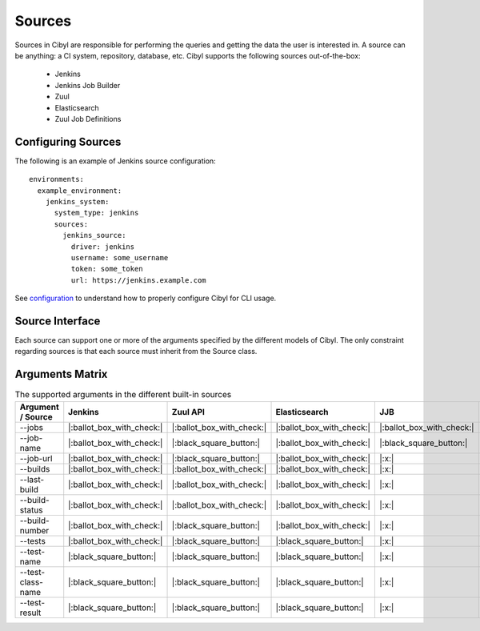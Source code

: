 Sources
=======

Sources in Cibyl are responsible for performing the queries and getting the data the user is interested in.
A source can be anything: a CI system, repository, database, etc. Cibyl supports the following sources out-of-the-box:

  * Jenkins
  * Jenkins Job Builder
  * Zuul
  * Elasticsearch
  * Zuul Job Definitions

Configuring Sources
-------------------

The following is an example of Jenkins source configuration::

    environments:
      example_environment:
        jenkins_system:
          system_type: jenkins
          sources:
            jenkins_source:
              driver: jenkins
              username: some_username
              token: some_token
              url: https://jenkins.example.com

See `configuration <configuration.html#configuration>`_ to understand how to properly configure Cibyl for CLI usage.

Source Interface
----------------

Each source can support one or more of the arguments specified by the different models of Cibyl.
The only constraint regarding sources is that each source must inherit from the Source class.

Arguments Matrix
----------------

.. list-table:: The supported arguments in the different built-in sources
   :widths: 25 25 25 25 25 25
   :header-rows: 1

   * - Argument / Source
     - Jenkins
     - Zuul API
     - Elasticsearch
     - JJB
     - Zuul.d
   * - --jobs
     - |:ballot_box_with_check:|
     - |:ballot_box_with_check:|
     - |:ballot_box_with_check:|
     - |:ballot_box_with_check:|
     - |:x:|
   * - --job-name
     - |:ballot_box_with_check:|
     - |:black_square_button:|
     - |:ballot_box_with_check:|
     - |:black_square_button:|
     - |:black_square_button:|
   * - --job-url
     - |:ballot_box_with_check:|
     - |:black_square_button:|
     - |:ballot_box_with_check:|
     - |:x:|
     - |:x:|
   * - --builds
     - |:ballot_box_with_check:|
     - |:ballot_box_with_check:|
     - |:ballot_box_with_check:|
     - |:x:|
     - |:x:|
   * - --last-build
     - |:ballot_box_with_check:|
     - |:ballot_box_with_check:|
     - |:ballot_box_with_check:|
     - |:x:|
     - |:x:|
   * - --build-status
     - |:ballot_box_with_check:|
     - |:ballot_box_with_check:|
     - |:ballot_box_with_check:|
     - |:x:|
     - |:x:|
   * - --build-number
     - |:ballot_box_with_check:|
     - |:black_square_button:|
     - |:ballot_box_with_check:|
     - |:x:|
     - |:x:|
   * - --tests
     - |:ballot_box_with_check:|
     - |:black_square_button:|
     - |:black_square_button:|
     - |:x:|
     - |:x:|
   * - --test-name
     - |:black_square_button:|
     - |:black_square_button:|
     - |:black_square_button:|
     - |:x:|
     - |:x:|
   * - --test-class-name
     - |:black_square_button:|
     - |:black_square_button:|
     - |:black_square_button:|
     - |:x:|
     - |:x:|
   * - --test-result
     - |:black_square_button:|
     - |:black_square_button:|
     - |:black_square_button:|
     - |:x:|
     - |:x:|
